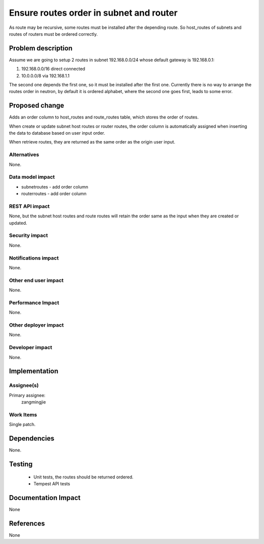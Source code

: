 ========================================
Ensure routes order in subnet and router
========================================

As route may be recursive, some routes must be installed after the depending
route. So host_routes of subnets and routes of routers must be ordered
correctly.

Problem description
===================

Assume we are going to setup 2 routes in subnet 192.168.0.0/24 whose default
gateway is 192.168.0.1:

1. 192.168.0.0/16 direct connected
2. 10.0.0.0/8 via 192.168.1.1

The second one depends the first one, so it must be installed after the first
one. Currently there is no way to arrange the routes order in neutron, by
default it is ordered alphabet, where the second one goes first, leads to some
error.

Proposed change
===============

Adds an order column to host_routes and route_routes table, which stores the
order of routes.

When create or update subnet host routes or router routes, the order column is
automatically assigned when inserting the data to database based on user input
order.

When retrieve routes, they are returned as the same order as the origin user
input.

Alternatives
------------

None.

Data model impact
-----------------

* subnetroutes
  - add order column
* routerroutes
  - add order column

REST API impact
---------------

None, but the subnet host routes and route routes will retain the order same as
the input when they are created or updated.

Security impact
---------------

None.

Notifications impact
--------------------

None.

Other end user impact
---------------------

None.

Performance Impact
------------------

None.

Other deployer impact
---------------------

None.

Developer impact
----------------

None.

Implementation
==============

Assignee(s)
-----------

Primary assignee:
  zangmingjie

Work Items
----------

Single patch.

Dependencies
============

None.

Testing
=======

 * Unit tests, the routes should be returned ordered.
 * Tempest API tests

Documentation Impact
====================

None

References
==========

None
